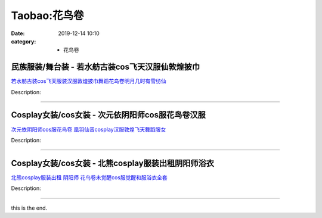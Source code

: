 Taobao:花鸟卷
#############

:date: 2019-12-14 10:10
:category: + 花鸟卷

民族服装/舞台装 - 若水舫古装cos飞天汉服仙敦煌披巾
========================================================

.. image:: https://img.alicdn.com/bao/uploaded/i4/417675016/O1CN01l9ALGr1mvNPnlfhVC_!!417675016.jpg_300x300
   :alt: 若水舫古装cos飞天服装汉服敦煌披巾舞蹈花鸟卷明月几时有雪纺仙

\ `若水舫古装cos飞天服装汉服敦煌披巾舞蹈花鸟卷明月几时有雪纺仙 <//s.click.taobao.com/t?e=m%3D2%26s%3DrLq10%2B8vXAYcQipKwQzePOeEDrYVVa64lwnaF1WLQxlyINtkUhsv0EvhIBSUVMailKNwa%2FDBDcabDNFqysmgm1%2BqIKQJ3JXRtMoTPL9YJHaTRAJy7E%2FdnkeSfk%2FNwBd41GPduzu4oNolWr6I%2Bu12PmRf%2FhbuUquAXeM8pm3YAo0HF0qawVzi%2BmYZ0cp1t2%2F76n82hAbgT9CJLSOkF8PYVTai8swtmR8cEKef%2BHpCisoQSO%2FDdzKnzK6h5gRBXjFNxgxdTc00KD8%3D&scm=1007.30148.309617.0&pvid=4ebc45b4-5a24-49eb-a648-13103dd88615&app_pvid=59590_33.8.147.159_856_1678969428652&ptl=floorId:2836;originalFloorId:2836;pvid:4ebc45b4-5a24-49eb-a648-13103dd88615;app_pvid:59590_33.8.147.159_856_1678969428652&xId=5f1uC997MbBCNqKbtXOkNgcihJn6K3vid6HYE3fI9Wfp91ADL78hxuafmy5OcUIurLPPKY2ubWwoRScdXrzBzqszy4LcOo8uoCnVGTJEAeOw&union_lens=lensId%3AMAPI%401678969428%402108939f_0b52_186ea605af1_34c5%4001%40eyJmbG9vcklkIjoyODM2fQieie>`__

Description: 

------------------------

Cosplay女装/cos女装 - 次元依阴阳师cos服花鸟卷汉服
==================================================================

.. image:: https://img.alicdn.com/bao/uploaded/i1/1062141336/O1CN01nmVmSL1LjvvZkxqdg_!!1062141336.jpg_300x300
   :alt: 次元依阴阳师cos服花鸟卷 凰羽仙音cosplay汉服敦煌飞天舞蹈服女

\ `次元依阴阳师cos服花鸟卷 凰羽仙音cosplay汉服敦煌飞天舞蹈服女 <//s.click.taobao.com/t?e=m%3D2%26s%3DLExj3NAbXxYcQipKwQzePOeEDrYVVa64lwnaF1WLQxlyINtkUhsv0EvhIBSUVMailKNwa%2FDBDcabDNFqysmgm1%2BqIKQJ3JXRtMoTPL9YJHaTRAJy7E%2FdnkeSfk%2FNwBd41GPduzu4oNrB%2FVH%2FQW9CphukfUeOe4RxRdpnqDYoqqWt3jFbZfwM0G4gtAaf2G86a2FAQKh7uXhsRnXiPq67fFvUAxYnCB1kNCpu0RU%2FDS7Q30IP1%2BPRp66h5gRBXjFNxgxdTc00KD8%3D&scm=1007.30148.309617.0&pvid=4ebc45b4-5a24-49eb-a648-13103dd88615&app_pvid=59590_33.8.147.159_856_1678969428652&ptl=floorId:2836;originalFloorId:2836;pvid:4ebc45b4-5a24-49eb-a648-13103dd88615;app_pvid:59590_33.8.147.159_856_1678969428652&xId=6WmfiP24us8qcvRzzwlaEqf8YyBsNtZY4g6Sfi9y0mdLM3LNk9OYR8Zz7qSAznJI6mJv08mZkYuoFkh7YLbR0CaLZDGtKoCGdEznd0TLip6Y&union_lens=lensId%3AMAPI%401678969428%402108939f_0b52_186ea605af1_34c6%4001%40eyJmbG9vcklkIjoyODM2fQieie>`__

Description: 

------------------------

Cosplay女装/cos女装 - 北熊cosplay服装出租阴阳师浴衣
========================================================================

.. image:: https://img.alicdn.com/bao/uploaded/i4/135413099/O1CN01FdR08w1YlO7AOHOII_!!135413099.jpg_300x300
   :alt: 北熊cosplay服装出租 阴阳师 花鸟卷未觉醒cos服觉醒和服浴衣全套

\ `北熊cosplay服装出租 阴阳师 花鸟卷未觉醒cos服觉醒和服浴衣全套 <//s.click.taobao.com/t?e=m%3D2%26s%3DTy6WwDIMFKMcQipKwQzePOeEDrYVVa64lwnaF1WLQxlyINtkUhsv0EvhIBSUVMailKNwa%2FDBDcabDNFqysmgm1%2BqIKQJ3JXRtMoTPL9YJHaTRAJy7E%2FdnkeSfk%2FNwBd41GPduzu4oNp5r8Aj7LuPJ1AAI4UcRTZrtEfsJIfPc%2Fpmq0pATiCUS2y5%2FkSNdS73FcBJCTq2NB9Ns57w8FlCwjIT5Geuk0pgP6MaYaJMdgt7QEmI9GmZlWAhzz2m%2BqcqcSpj5qSCmbA%3D&scm=1007.30148.309617.0&pvid=4ebc45b4-5a24-49eb-a648-13103dd88615&app_pvid=59590_33.8.147.159_856_1678969428652&ptl=floorId:2836;originalFloorId:2836;pvid:4ebc45b4-5a24-49eb-a648-13103dd88615;app_pvid:59590_33.8.147.159_856_1678969428652&xId=23YqsoUDhgMiPoGVEolPoPO2wy7cWz3fqf2Q5RLVtbk2vTwvmIKwk9WIx0VDC3mxBy1ND4LBzcVqmRvB9pQB0dVNZvLzb6w7HknVsOOB7v1Q&union_lens=lensId%3AMAPI%401678969428%402108939f_0b52_186ea605af1_34c7%4001%40eyJmbG9vcklkIjoyODM2fQieie>`__

Description: 

------------------------

this is the end.